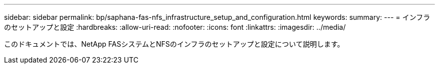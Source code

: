 ---
sidebar: sidebar 
permalink: bp/saphana-fas-nfs_infrastructure_setup_and_configuration.html 
keywords:  
summary:  
---
= インフラのセットアップと設定
:hardbreaks:
:allow-uri-read: 
:nofooter: 
:icons: font
:linkattrs: 
:imagesdir: ../media/


[role="lead"]
このドキュメントでは、NetApp FASシステムとNFSのインフラのセットアップと設定について説明します。
